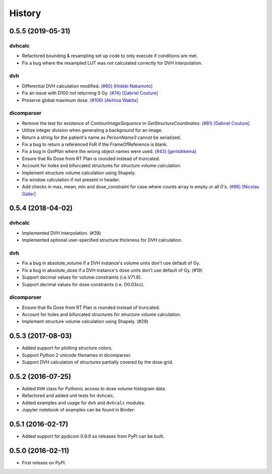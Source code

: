 =======
History
=======

0.5.5 (2019-05-31)
------------------

dvhcalc
~~~~~~~
- Refactored bounding & resampling set up code to only execute
  if conditions are met.
- Fix a bug where the resampled LUT was not calculated
  correctly for DVH interpolation.

dvh
~~~
- Differential DVH calculation modified. `(#60) <https://github.com/dicompyler/dicompyler-core/pull/60>`__ `[Hideki Nakamoto] <https://github.com/inamoto85>`__
- Fix an issue with D100 not returning 0 Gy. `(#74) <https://github.com/dicompyler/dicompyler-core/pull/74>`__ `[Gabriel Couture] <https://github.com/gacou54>`__
- Preserve global maximum dose. `(#106) <https://github.com/dicompyler/dicompyler-core/pull/106>`__ `[Akihisa Wakita] <https://github.com/wkt84>`__

dicomparser
~~~~~~~~~~~
- Remove the test for existence of `ContourImageSequence` in
  `GetStructureCoordinates`. `(#81) <https://github.com/dicompyler/dicompyler-core/pull/81>`__ `[Gabriel Couture] <https://github.com/gacou54>`__
- Utilize integer division when generating a background for
  an image.
- Return a string for the patient's name as `PersonName3`
  cannot be serialized.
- Fix a bug to return a referenced FoR if the
  FrameOfReference is blank.
- Fix a bug in `GetPlan` where the wrong object names were
  used. `(#43) <https://github.com/dicompyler/dicompyler-core/pull/43>`__ `[gertsikkema] <https://github.com/gertsikkema>`__
- Ensure that Rx Dose from RT Plan is rounded instead of
  truncated.
- Account for holes and bifurcated structures for structure
  volume calculation.
- Implement structure volume calculation using Shapely.
- Fix window calculation if not present in header.
- Add checks in max, mean, min and dose_constraint for case where counts array is empty or all 0's. `(#96) <https://github.com/dicompyler/dicompyler-core/pull/96>`__ `[Nicolas Galler] <https://github.com/nicocrm>`__


0.5.4 (2018-04-02)
------------------

dvhcalc
~~~~~~~
- Implemented DVH interpolation. (#39)
- Implemented optional user-specified structure thickness
  for DVH calculation.


dvh
~~~
- Fix a bug in absolute_volume if a DVH instance's volume units
  don't use default of Gy.
- Fix a bug in absolute_dose if a DVH instance's dose units don't
  use default of Gy. (#19)
- Support decimal values for volume constraints (i.e.V71.6).
- Support decimal values for dose constraints (i.e. D0.03cc).

dicomparser
~~~~~~~~~~~
- Ensure that Rx Dose from RT Plan is rounded instead of
  truncated.
- Account for holes and bifurcated structures for structure
  volume calculation.
- Implement structure volume calculation using Shapely. (#28)


0.5.3 (2017-08-03)
------------------
* Added support for plotting structure colors.
* Support Python 2 unicode filenames in dicomparser.
* Support DVH calculation of structures partially covered by the dose grid.


0.5.2 (2016-07-25)
------------------

* Added ``DVH`` class for Pythonic access to dose volume histogram data.
* Refactored and added unit tests for dvhcalc.
* Added examples and usage for ``dvh`` and ``dvhcalc`` modules.
* Jupyter notebook of examples can be found in Binder: |dicom-notebooks|


0.5.1 (2016-02-17)
------------------

* Added support for pydicom 0.9.9 so releases from PyPI can be built.


0.5.0 (2016-02-11)
------------------

* First release on PyPI.

.. |dicom-notebooks| image:: http://mybinder.org/badge.svg
   :target: http://mybinder.org/repo/bastula/dicom-notebooks
